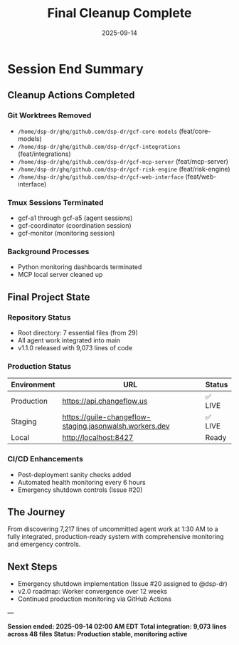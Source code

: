 #+TITLE: Final Cleanup Complete
#+DATE: 2025-09-14
#+OPTIONS: toc:nil

* Session End Summary

** Cleanup Actions Completed

*** Git Worktrees Removed
- =/home/dsp-dr/ghq/github.com/dsp-dr/gcf-core-models= (feat/core-models)
- =/home/dsp-dr/ghq/github.com/dsp-dr/gcf-integrations= (feat/integrations)
- =/home/dsp-dr/ghq/github.com/dsp-dr/gcf-mcp-server= (feat/mcp-server)
- =/home/dsp-dr/ghq/github.com/dsp-dr/gcf-risk-engine= (feat/risk-engine)
- =/home/dsp-dr/ghq/github.com/dsp-dr/gcf-web-interface= (feat/web-interface)

*** Tmux Sessions Terminated
- gcf-a1 through gcf-a5 (agent sessions)
- gcf-coordinator (coordination session)
- gcf-monitor (monitoring session)

*** Background Processes
- Python monitoring dashboards terminated
- MCP local server cleaned up

** Final Project State

*** Repository Status
- Root directory: 7 essential files (from 29)
- All agent work integrated into main
- v1.1.0 released with 9,073 lines of code

*** Production Status
| Environment | URL                                                      | Status |
|-------------+----------------------------------------------------------+--------|
| Production  | https://api.changeflow.us                              | ✅ LIVE |
| Staging     | https://guile-changeflow-staging.jasonwalsh.workers.dev | ✅ LIVE |
| Local       | http://localhost:8427                                   | Ready  |

*** CI/CD Enhancements
- Post-deployment sanity checks added
- Automated health monitoring every 6 hours
- Emergency shutdown controls (Issue #20)

** The Journey

From discovering 7,217 lines of uncommitted agent work at 1:30 AM to a fully integrated, production-ready system with comprehensive monitoring and emergency controls.

** Next Steps

- Emergency shutdown implementation (Issue #20 assigned to @dsp-dr)
- v2.0 roadmap: Worker convergence over 12 weeks
- Continued production monitoring via GitHub Actions

---

*Session ended: 2025-09-14 02:00 AM EDT*
*Total integration: 9,073 lines across 48 files*
*Status: Production stable, monitoring active*